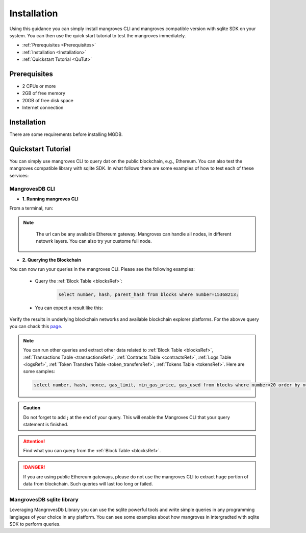 
Installation
===============

Using this guidance you can simply install mangroves CLI and mangroves compatible version with sqlite SDK on your system. You can then use the quick start tutorial to test the mangroves immediately.

* :ref:`Prerequisites <Prerequisites>`
* :ref:`Installation <Installation>`
* :ref:`Quickstart Tutorial <QuTut>`


.. _Prerequisites:

Prerequisites
-----------------
- 2 CPUs or more
- 2GB of free memory
- 20GB of free disk space
- Internet connection


.. _Installation:

Installation
-----------------
There are some requirements before installing MGDB. 


.. tabs::

   .. tab:: Linux

         .. tabs::

             .. tab:: x86-64

                 .. tabs::

                     .. tab:: Binary download

                        To install the latest mangroves stable release on x86-64 Linux using binary download:

                        .. code-block:: bash

                            curl -LO https://storage.googleapis.com/minikube/releases/latest/minikube-linux-amd64
                            sudo install minikube-linux-amd64 /usr/local/bin/minikube

                     .. tab:: sqlite SDK

                        To install the latest mangroves stable release on x86-64 Linux for sqlite compatible sdk:

                        .. code-block:: bash

                            curl -LO https://storage.googleapis.com/minikube/releases/latest/minikube_latest_amd64.deb
                            sudo dpkg -i minikube_latest_amd64.deb

             .. tab:: ARM64

                 .. tabs::

                     .. tab:: Binary download

                        To install the latest minikube stable release on ARM64 Linux using binary download:

                        .. code-block:: bash

                            curl -LO https://storage.googleapis.com/minikube/releases/latest/minikube-linux-arm64
                            sudo install minikube-linux-arm64 /usr/local/bin/minikube


                     .. tab:: sqlite SDK

                        To install the latest mangroves stable release on ARM64 Linux for sqlite compatible sdk:

                        .. code-block:: bash

                            curl -LO https://storage.googleapis.com/minikube/releases/latest/minikube_latest_arm64.deb
                            sudo dpkg -i minikube_latest_arm64.deb

   .. tab:: macOS

         .. tabs::

             .. tab:: x86-64

                 .. tabs::

                     .. tab:: Binary download

                        To install the latest mangroves stable release on x86-64 macOS using binary download:

                        .. code-block:: bash

                            curl -LO https://storage.googleapis.com/minikube/releases/latest/minikube-darwin-amd64
                            sudo install minikube-darwin-amd64 /usr/local/bin/minikube

                     .. tab:: sqlite SDK

                        To install the latest mangroves stable release on x86-64 macOS for sqlite compatible sdk:

                        .. code-block:: bash

                            curl -LO https://storage.googleapis.com/minikube/releases/latest/minikube-darwin-amd64
                            sudo install minikube-darwin-amd64 /usr/local/bin/minikube
 
             .. tab:: ARM64

                 .. tabs::

                     .. tab:: Binary download

                        To install the latest mangroves stable release on ARM64 macOS using binary download:

                        .. code-block:: bash

                            curl -LO https://storage.googleapis.com/minikube/releases/latest/minikube-darwin-arm64
                            sudo install minikube-darwin-arm64 /usr/local/bin/minikube


                     .. tab:: sqlite SDK

                        To install the latest mangroves stable release on ARM64 macOS for sqlite compatible sdk:

                        .. code-block:: bash

                            curl -LO https://storage.googleapis.com/minikube/releases/latest/minikube-darwin-arm64
                            sudo install minikube-darwin-arm64 /usr/local/bin/minikube

   .. tab:: Windows

         .. tabs::

             .. tab:: x86-64

                 .. tabs::

                     .. tab:: .exe download

                        Download and run the installer for the latest release. Or if using PowerShell, use this command:

                        .. code-block:: bash

                            New-Item -Path 'c:\' -Name 'minikube' -ItemType Directory -Force
                            Invoke-WebRequest -OutFile 'c:\minikube\minikube.exe' -Uri 'https://github.com/kubernetes/minikube/releases/latest/download/minikube-windows-amd64.exe' -UseBasicParsing


                     .. tab:: sqlite SDK

                        Download and run the installer for the latest release sqlite compatible sdk. Or if using PowerShell, use this command: 

                        .. code-block:: bash

                            New-Item -Path 'c:\' -Name 'minikube' -ItemType Directory -Force
                            Invoke-WebRequest -OutFile 'c:\minikube\minikube.exe' -Uri 'https://github.com/kubernetes/minikube/releases/latest/download/minikube-windows-amd64.exe' -UseBasicParsing




.. _QuTut:

Quickstart Tutorial
----------------------

You can simply use mangroves CLI to query dat on the public blockchain, e.g., Ethereum. You can also test the mangroves compatible library with sqlite SDK. In what follows there are some examples of how to test each of these services:


MangrovesDB CLI
+++++++++++++++++

- **1. Running mangroves CLI** 

From a terminal, run:

.. tabs::

   .. group-tab:: Linux

      .. code-block:: bash

          ./mangroves-cli --url https://cloudflare-eth.com/


   .. group-tab:: Mac OSX

      .. code-block:: bash

          ./mangroves-cli --url https://cloudflare-eth.com/

   .. group-tab:: Windows

      .. code-block:: bash

          ./mangroves-cli --url https://cloudflare-eth.com/


.. Note:: 

    The url can be any available Ethereum gateway. Mangroves can handle all nodes, in different netowrk layers. You can also try yur custome full node.

   .. tabs::

      .. group-tab:: Polygon

         .. code-block:: bash

            ./mangroves-cli --url https://polygon-rpc.com


      .. group-tab:: Fantom

         .. code-block:: bash

            ./mangroves-cli --url https://rpc.ftm.tools

      .. group-tab:: arbitrum

         .. code-block:: bash

            ./mangroves-cli --url https://arb1.arbitrum.io/rpc

- **2. Querying the Blockchain** 

You can now run your queries in the mangroves CLI. Please see the following examples:


   - Query the :ref:`Block Table <blocksRef>`:

      .. code-block:: SQL

            select number, hash, parent_hash from blocks where number=15368213;


   - You can expect a result like this:

   .. image:: /images/sampQueBlocks1.png


Verify the results in underlying blockchain networks and available blockchain explorer platforms. For the abovve query you can chack this `page <https://etherscan.io/block/15368213>`_.

.. Note:: 

    You can run other queries and extract other data related to :ref:`Block Table <blocksRef>`, :ref:`Transactions Table <transactionsRef>`, :ref:`Contracts Table <contractsRef>`, :ref:`Logs Table <logsRef>`, :ref:`Token Transfers Table <token_transfersRef>`, :ref:`Tokens Table <tokensRef>`. Here are some samples: 
         
    .. code-block:: SQL

       select number, hash, nonce, gas_limit, min_gas_price, gas_used from blocks where number<20 order by number desc limit 5;



.. admonition:: Caution

    Do not forget to add **;** at the end of your query. This will enable the Mangroves CLI that your query statement is finished.

.. Attention::

    Find what you can query from the :ref:`Block Table <blocksRef>`.


.. DANGER::

    If you are using public Ethereum gateways, please do not use the mangroves CLI to extract huge portion of data from blockchain. Such queries will last too long or failed. 


MangrovesDB sqlite library
++++++++++++++++++++++++++++

Leveraging MangrovesDb Library you can use the sqlite powerful tools and write simple queries in any programming langiages of your choice in any platform. 
You can see some examples about how mangroves in intergradted with sqlite SDK to perform queries.

.. tabs::

   .. code-tab:: c

         int main(const int argc, const char **argv) {
         return 0;
         }

   .. code-tab:: c++

         int main(const int argc, const char **argv) {
         return 0;
         }

   .. code-tab:: py

         def main():
            return

   .. code-tab:: java

         class Main {
            public static void main(String[] args) {
            }
         }

   .. code-tab:: julia

         function main()
         end

   .. code-tab:: fortran

         PROGRAM main
         END PROGRAM main

   .. code-tab:: r R

         main <- function() {
            return(0)
         }
